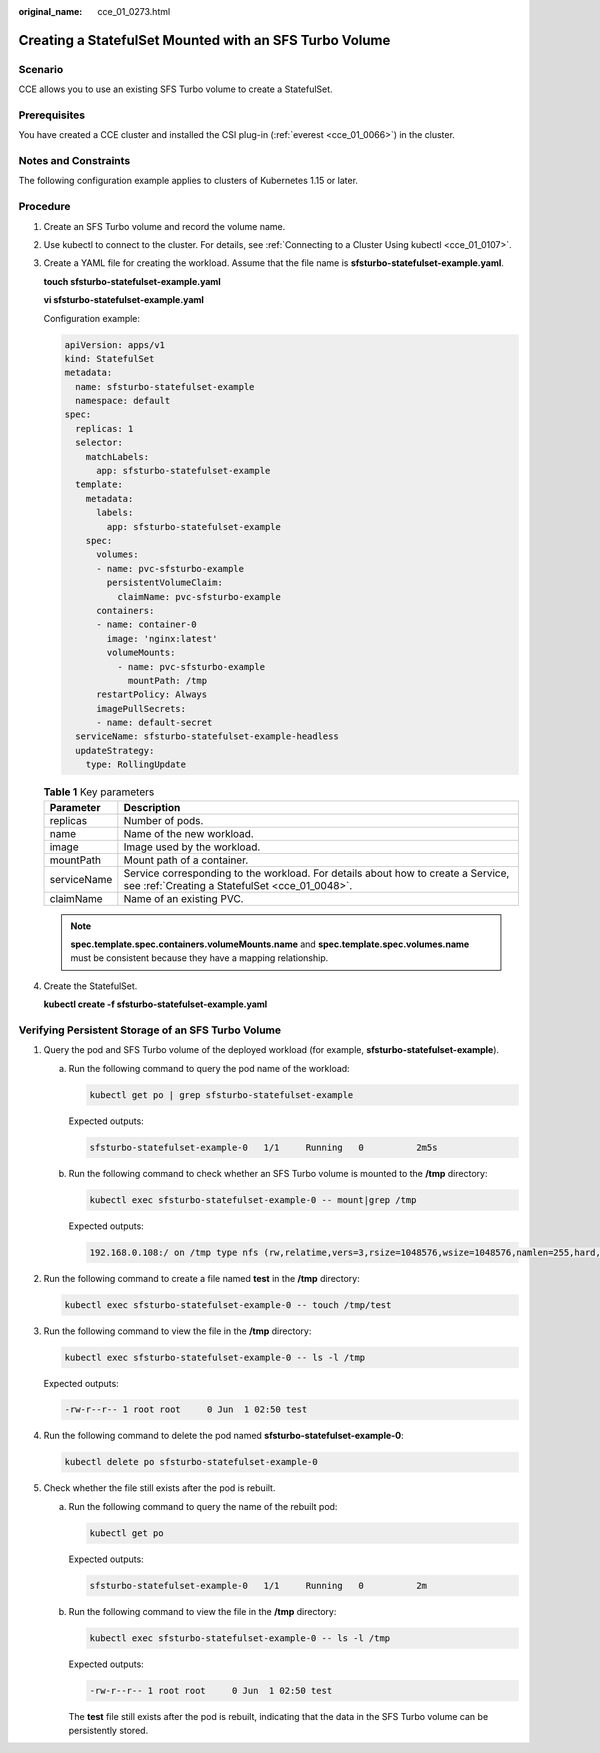 :original_name: cce_01_0273.html

.. _cce_01_0273:

Creating a StatefulSet Mounted with an SFS Turbo Volume
=======================================================

Scenario
--------

CCE allows you to use an existing SFS Turbo volume to create a StatefulSet.

Prerequisites
-------------

You have created a CCE cluster and installed the CSI plug-in (:ref:`everest <cce_01_0066>`) in the cluster.

Notes and Constraints
---------------------

The following configuration example applies to clusters of Kubernetes 1.15 or later.

Procedure
---------

#. Create an SFS Turbo volume and record the volume name.

#. Use kubectl to connect to the cluster. For details, see :ref:`Connecting to a Cluster Using kubectl <cce_01_0107>`.

#. Create a YAML file for creating the workload. Assume that the file name is **sfsturbo-statefulset-example.yaml**.

   **touch sfsturbo-statefulset-example.yaml**

   **vi sfsturbo-statefulset-example.yaml**

   Configuration example:

   .. code-block::

      apiVersion: apps/v1
      kind: StatefulSet
      metadata:
        name: sfsturbo-statefulset-example
        namespace: default
      spec:
        replicas: 1
        selector:
          matchLabels:
            app: sfsturbo-statefulset-example
        template:
          metadata:
            labels:
              app: sfsturbo-statefulset-example
          spec:
            volumes:
            - name: pvc-sfsturbo-example
              persistentVolumeClaim:
                claimName: pvc-sfsturbo-example
            containers:
            - name: container-0
              image: 'nginx:latest'
              volumeMounts:
                - name: pvc-sfsturbo-example
                  mountPath: /tmp
            restartPolicy: Always
            imagePullSecrets:
            - name: default-secret
        serviceName: sfsturbo-statefulset-example-headless
        updateStrategy:
          type: RollingUpdate

   .. table:: **Table 1** Key parameters

      +-------------+------------------------------------------------------------------------------------------------------------------------------------+
      | Parameter   | Description                                                                                                                        |
      +=============+====================================================================================================================================+
      | replicas    | Number of pods.                                                                                                                    |
      +-------------+------------------------------------------------------------------------------------------------------------------------------------+
      | name        | Name of the new workload.                                                                                                          |
      +-------------+------------------------------------------------------------------------------------------------------------------------------------+
      | image       | Image used by the workload.                                                                                                        |
      +-------------+------------------------------------------------------------------------------------------------------------------------------------+
      | mountPath   | Mount path of a container.                                                                                                         |
      +-------------+------------------------------------------------------------------------------------------------------------------------------------+
      | serviceName | Service corresponding to the workload. For details about how to create a Service, see :ref:`Creating a StatefulSet <cce_01_0048>`. |
      +-------------+------------------------------------------------------------------------------------------------------------------------------------+
      | claimName   | Name of an existing PVC.                                                                                                           |
      +-------------+------------------------------------------------------------------------------------------------------------------------------------+

   .. note::

      **spec.template.spec.containers.volumeMounts.name** and **spec.template.spec.volumes.name** must be consistent because they have a mapping relationship.

#. Create the StatefulSet.

   **kubectl create -f sfsturbo-statefulset-example.yaml**

Verifying Persistent Storage of an SFS Turbo Volume
---------------------------------------------------

#. Query the pod and SFS Turbo volume of the deployed workload (for example, **sfsturbo-statefulset-example**).

   a. Run the following command to query the pod name of the workload:

      .. code-block::

         kubectl get po | grep sfsturbo-statefulset-example

      Expected outputs:

      .. code-block::

         sfsturbo-statefulset-example-0   1/1     Running   0          2m5s

   b. Run the following command to check whether an SFS Turbo volume is mounted to the **/tmp** directory:

      .. code-block::

         kubectl exec sfsturbo-statefulset-example-0 -- mount|grep /tmp

      Expected outputs:

      .. code-block::

         192.168.0.108:/ on /tmp type nfs (rw,relatime,vers=3,rsize=1048576,wsize=1048576,namlen=255,hard,nolock,noresvport,proto=tcp,timeo=600,retrans=2,sec=sys,mountaddr=192.168.0.108,mountvers=3,mountport=20048,mountproto=tcp,local_lock=all,addr=192.168.0.108)

#. Run the following command to create a file named **test** in the **/tmp** directory:

   .. code-block::

      kubectl exec sfsturbo-statefulset-example-0 -- touch /tmp/test

#. Run the following command to view the file in the **/tmp** directory:

   .. code-block::

      kubectl exec sfsturbo-statefulset-example-0 -- ls -l /tmp

   Expected outputs:

   .. code-block::

      -rw-r--r-- 1 root root     0 Jun  1 02:50 test

#. Run the following command to delete the pod named **sfsturbo-statefulset-example-0**:

   .. code-block::

      kubectl delete po sfsturbo-statefulset-example-0

#. Check whether the file still exists after the pod is rebuilt.

   a. Run the following command to query the name of the rebuilt pod:

      .. code-block::

         kubectl get po

      Expected outputs:

      .. code-block::

         sfsturbo-statefulset-example-0   1/1     Running   0          2m

   b. Run the following command to view the file in the **/tmp** directory:

      .. code-block::

         kubectl exec sfsturbo-statefulset-example-0 -- ls -l /tmp

      Expected outputs:

      .. code-block::

         -rw-r--r-- 1 root root     0 Jun  1 02:50 test

      The **test** file still exists after the pod is rebuilt, indicating that the data in the SFS Turbo volume can be persistently stored.
